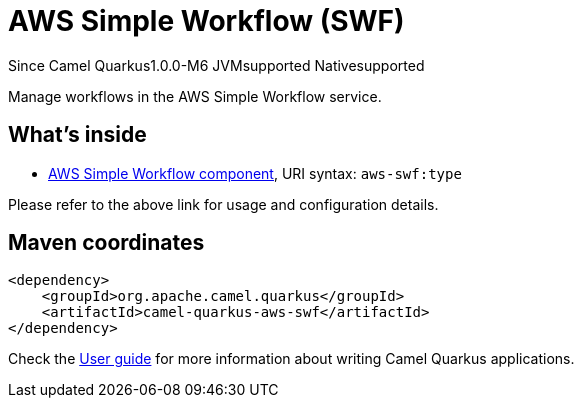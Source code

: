 // Do not edit directly!
// This file was generated by camel-quarkus-package-maven-plugin:update-extension-doc-page

[[aws-swf]]
= AWS Simple Workflow (SWF)

[.badges]
[.badge-key]##Since Camel Quarkus##[.badge-version]##1.0.0-M6## [.badge-key]##JVM##[.badge-supported]##supported## [.badge-key]##Native##[.badge-supported]##supported##

Manage workflows in the AWS Simple Workflow service.

== What's inside

* https://camel.apache.org/components/latest/aws-swf-component.html[AWS Simple Workflow component], URI syntax: `aws-swf:type`

Please refer to the above link for usage and configuration details.

== Maven coordinates

[source,xml]
----
<dependency>
    <groupId>org.apache.camel.quarkus</groupId>
    <artifactId>camel-quarkus-aws-swf</artifactId>
</dependency>
----

Check the xref:user-guide/index.adoc[User guide] for more information about writing Camel Quarkus applications.
